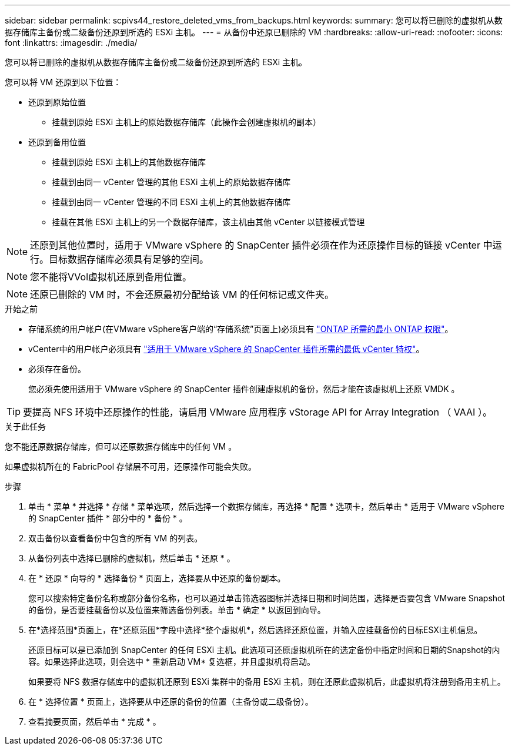 ---
sidebar: sidebar 
permalink: scpivs44_restore_deleted_vms_from_backups.html 
keywords:  
summary: 您可以将已删除的虚拟机从数据存储库主备份或二级备份还原到所选的 ESXi 主机。 
---
= 从备份中还原已删除的 VM
:hardbreaks:
:allow-uri-read: 
:nofooter: 
:icons: font
:linkattrs: 
:imagesdir: ./media/


[role="lead"]
您可以将已删除的虚拟机从数据存储库主备份或二级备份还原到所选的 ESXi 主机。

您可以将 VM 还原到以下位置：

* 还原到原始位置
+
** 挂载到原始 ESXi 主机上的原始数据存储库（此操作会创建虚拟机的副本）


* 还原到备用位置
+
** 挂载到原始 ESXi 主机上的其他数据存储库
** 挂载到由同一 vCenter 管理的其他 ESXi 主机上的原始数据存储库
** 挂载到由同一 vCenter 管理的不同 ESXi 主机上的其他数据存储库
** 挂载在其他 ESXi 主机上的另一个数据存储库，该主机由其他 vCenter 以链接模式管理





NOTE: 还原到其他位置时，适用于 VMware vSphere 的 SnapCenter 插件必须在作为还原操作目标的链接 vCenter 中运行。目标数据存储库必须具有足够的空间。


NOTE: 您不能将VVol虚拟机还原到备用位置。


NOTE: 还原已删除的 VM 时，不会还原最初分配给该 VM 的任何标记或文件夹。

.开始之前
* 存储系统的用户帐户(在VMware vSphere客户端的“存储系统”页面上)必须具有 link:scpivs44_minimum_ontap_privileges_required.html["ONTAP 所需的最小 ONTAP 权限"]。
* vCenter中的用户帐户必须具有 link:scpivs44_minimum_vcenter_privileges_required.html["适用于 VMware vSphere 的 SnapCenter 插件所需的最低 vCenter 特权"]。
* 必须存在备份。
+
您必须先使用适用于 VMware vSphere 的 SnapCenter 插件创建虚拟机的备份，然后才能在该虚拟机上还原 VMDK 。




TIP: 要提高 NFS 环境中还原操作的性能，请启用 VMware 应用程序 vStorage API for Array Integration （ VAAI ）。

.关于此任务
您不能还原数据存储库，但可以还原数据存储库中的任何 VM 。

如果虚拟机所在的 FabricPool 存储层不可用，还原操作可能会失败。

.步骤
. 单击 * 菜单 * 并选择 * 存储 * 菜单选项，然后选择一个数据存储库，再选择 * 配置 * 选项卡，然后单击 * 适用于 VMware vSphere 的 SnapCenter 插件 * 部分中的 * 备份 * 。
. 双击备份以查看备份中包含的所有 VM 的列表。
. 从备份列表中选择已删除的虚拟机，然后单击 * 还原 * 。
. 在 * 还原 * 向导的 * 选择备份 * 页面上，选择要从中还原的备份副本。
+
您可以搜索特定备份名称或部分备份名称，也可以通过单击筛选器图标并选择日期和时间范围，选择是否要包含 VMware Snapshot 的备份，是否要挂载备份以及位置来筛选备份列表。单击 * 确定 * 以返回到向导。

. 在*选择范围*页面上，在*还原范围*字段中选择*整个虚拟机*，然后选择还原位置，并输入应挂载备份的目标ESXi主机信息。
+
还原目标可以是已添加到 SnapCenter 的任何 ESXi 主机。此选项可还原虚拟机所在的选定备份中指定时间和日期的Snapshot的内容。如果选择此选项，则会选中 * 重新启动 VM* 复选框，并且虚拟机将启动。

+
如果要将 NFS 数据存储库中的虚拟机还原到 ESXi 集群中的备用 ESXi 主机，则在还原此虚拟机后，此虚拟机将注册到备用主机上。

. 在 * 选择位置 * 页面上，选择要从中还原的备份的位置（主备份或二级备份）。
. 查看摘要页面，然后单击 * 完成 * 。

